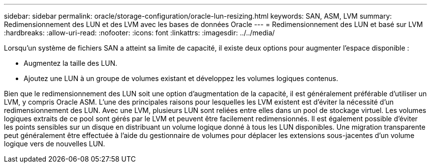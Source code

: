 ---
sidebar: sidebar 
permalink: oracle/storage-configuration/oracle-lun-resizing.html 
keywords: SAN, ASM, LVM 
summary: Redimensionnement des LUN et des LVM avec les bases de données Oracle 
---
= Redimensionnement des LUN et basé sur LVM
:hardbreaks:
:allow-uri-read: 
:nofooter: 
:icons: font
:linkattrs: 
:imagesdir: ../../media/


[role="lead"]
Lorsqu'un système de fichiers SAN a atteint sa limite de capacité, il existe deux options pour augmenter l'espace disponible :

* Augmentez la taille des LUN.
* Ajoutez une LUN à un groupe de volumes existant et développez les volumes logiques contenus.


Bien que le redimensionnement des LUN soit une option d'augmentation de la capacité, il est généralement préférable d'utiliser un LVM, y compris Oracle ASM. L'une des principales raisons pour lesquelles les LVM existent est d'éviter la nécessité d'un redimensionnement des LUN. Avec une LVM, plusieurs LUN sont reliées entre elles dans un pool de stockage virtuel. Les volumes logiques extraits de ce pool sont gérés par le LVM et peuvent être facilement redimensionnés. Il est également possible d'éviter les points sensibles sur un disque en distribuant un volume logique donné à tous les LUN disponibles. Une migration transparente peut généralement être effectuée à l'aide du gestionnaire de volumes pour déplacer les extensions sous-jacentes d'un volume logique vers de nouvelles LUN.
